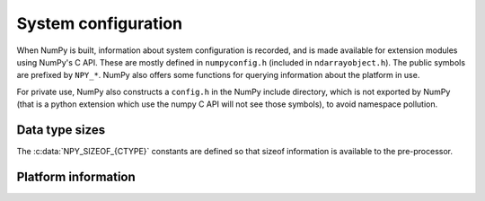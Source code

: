 System configuration
====================

.. sectionauthor:: Travis E. Oliphant

When NumPy is built, information about system configuration is
recorded, and is made available for extension modules using NumPy's C
API.  These are mostly defined in ``numpyconfig.h`` (included in
``ndarrayobject.h``). The public symbols are prefixed by ``NPY_*``.
NumPy also offers some functions for querying information about the
platform in use.

For private use, NumPy also constructs a ``config.h`` in the NumPy
include directory, which is not exported by NumPy (that is a python
extension which use the numpy C API will not see those symbols), to
avoid namespace pollution.


Data type sizes
---------------

The :c:data:`NPY_SIZEOF_{CTYPE}` constants are defined so that sizeof
information is available to the pre-processor.

.. c:var:: NPY_SIZEOF_SHORT

    sizeof(short)

.. c:var:: NPY_SIZEOF_INT

    sizeof(int)

.. c:var:: NPY_SIZEOF_LONG

    sizeof(long)

.. c:var:: NPY_SIZEOF_LONGLONG

    sizeof(longlong) where longlong is defined appropriately on the
    platform.

.. c:var:: NPY_SIZEOF_PY_LONG_LONG


.. c:var:: NPY_SIZEOF_FLOAT

    sizeof(float)

.. c:var:: NPY_SIZEOF_DOUBLE

    sizeof(double)

.. c:var:: NPY_SIZEOF_LONG_DOUBLE

    sizeof(longdouble) (A macro defines **NPY_SIZEOF_LONGDOUBLE** as well.)

.. c:var:: NPY_SIZEOF_PY_INTPTR_T

    Size of a pointer on this platform (sizeof(void \*)) (A macro defines
    NPY_SIZEOF_INTP as well.)


Platform information
--------------------

.. c:var:: NPY_CPU_X86
.. c:var:: NPY_CPU_AMD64
.. c:var:: NPY_CPU_IA64
.. c:var:: NPY_CPU_PPC
.. c:var:: NPY_CPU_PPC64
.. c:var:: NPY_CPU_SPARC
.. c:var:: NPY_CPU_SPARC64
.. c:var:: NPY_CPU_S390
.. c:var:: NPY_CPU_PARISC

    .. versionadded:: 1.3.0

    CPU architecture of the platform; only one of the above is
    defined.

    Defined in ``numpy/npy_cpu.h``

.. c:var:: NPY_LITTLE_ENDIAN

.. c:var:: NPY_BIG_ENDIAN

.. c:var:: NPY_BYTE_ORDER

    .. versionadded:: 1.3.0

    Portable alternatives to the ``endian.h`` macros of GNU Libc.
    If big endian, :c:data:`NPY_BYTE_ORDER` == :c:data:`NPY_BIG_ENDIAN`, and
    similarly for little endian architectures.

    Defined in ``numpy/npy_endian.h``.

.. c:function:: PyArray_GetEndianness()

    .. versionadded:: 1.3.0

    Returns the endianness of the current platform.
    One of :c:data:`NPY_CPU_BIG`, :c:data:`NPY_CPU_LITTLE`,
    or :c:data:`NPY_CPU_UNKNOWN_ENDIAN`.
